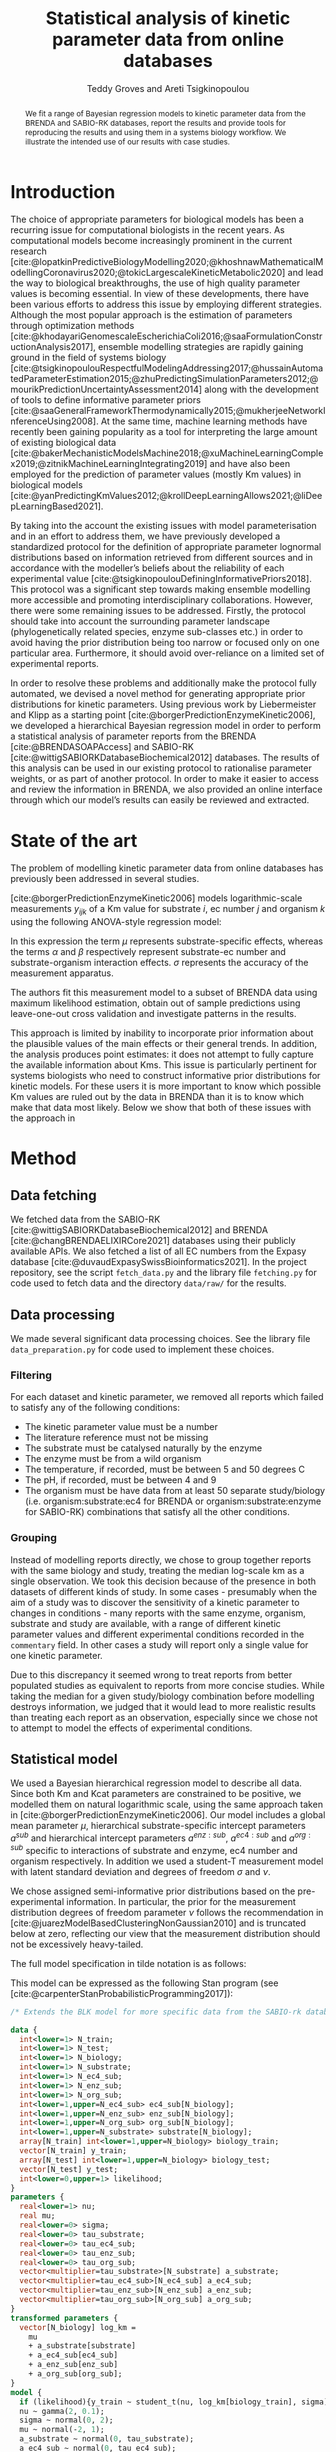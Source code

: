 #+title: Statistical analysis of kinetic parameter data from online databases
#+author: Teddy Groves and Areti Tsigkinopoulou
#+filetags: :work:
#+startup: overview
#+cite_export: csl ~/Zotero/styles/ieee.csl
#+LATEX_HEADER: \usepackage{indentfirst}

#+begin_abstract
We fit a range of Bayesian regression models to kinetic parameter data from the
BRENDA and SABIO-RK databases, report the results and provide tools for
reproducing the results and using them in a systems biology workflow. We
illustrate the intended use of our results with case studies.
#+end_abstract

* Notes                                                            :noexport:
This is a draft of the paper for the [[id:0329A0AE-E75A-4BF5-A8C0-F9669E9EC68F][BRENDA project]] that I am working on with
Areti.

* Introduction
The choice of appropriate parameters for biological models has been a recurring
issue for computational biologists in the recent years. As computational models
become increasingly prominent in the current research
[cite:@lopatkinPredictiveBiologyModelling2020;@khoshnawMathematicalModellingCoronavirus2020;@tokicLargescaleKineticMetabolic2020]
and lead the way to biological breakthroughs, the use of high quality parameter
values is becoming essential. In view of these developments, there have been
various efforts to address this issue by employing different
strategies. Although the most popular approach is the estimation of parameters
through optimization methods
[cite:@khodayariGenomescaleEscherichiaColi2016;@saaFormulationConstructionAnalysis2017],
ensemble modelling strategies are rapidly gaining ground in the field of systems
biology
[cite:@tsigkinopoulouRespectfulModelingAddressing2017;@hussainAutomatedParameterEstimation2015;@zhuPredictingSimulationParameters2012;@mourikPredictionUncertaintyAssessment2014]
along with the development of tools to define informative parameter priors
[cite:@saaGeneralFrameworkThermodynamically2015;@mukherjeeNetworkInferenceUsing2008]. At
the same time, machine learning methods have recently been gaining popularity as
a tool for interpreting the large amount of existing biological data
[cite:@bakerMechanisticModelsMachine2018;@xuMachineLearningComplex2019;@zitnikMachineLearningIntegrating2019]
and have also been employed for the prediction of parameter values (mostly Km
values) in biological models
[cite:@yanPredictingKmValues2012;@krollDeepLearningAllows2021;@liDeepLearningBased2021].

By taking into the account the existing issues with model parameterisation and
in an effort to address them, we have previously developed a standardized
protocol for the definition of appropriate parameter lognormal distributions
based on information retrieved from different sources and in accordance with the
modeller’s beliefs about the reliability of each experimental value
[cite:@tsigkinopoulouDefiningInformativePriors2018]. This protocol was a
significant step towards making ensemble modelling more accessible and promoting
interdisciplinary collaborations. However, there were some remaining issues to
be addressed. Firstly, the protocol should take into account the surrounding
parameter landscape (phylogenetically related species, enzyme sub-classes etc.)
in order to avoid having the prior distribution being too narrow or focused only
on one particular area. Furthermore, it should avoid over-reliance on a limited
set of experimental reports.

In order to resolve these problems and additionally make the protocol fully
automated, we devised a novel method for generating appropriate prior
distributions for kinetic parameters. Using previous work by Liebermeister and
Klipp as a starting point [cite:@borgerPredictionEnzymeKinetic2006], we
developed a hierarchical Bayesian regression model in order to perform a
statistical analysis of parameter reports from the BRENDA
[cite:@BRENDASOAPAccess] and SABIO-RK
[cite:@wittigSABIORKDatabaseBiochemical2012] databases. The results of this
analysis can be used in our existing protocol to rationalise parameter weights,
or as part of another protocol.  In order to make it easier to access and review
the information in BRENDA, we also provided an online interface through which
our model’s results can easily be reviewed and extracted.

* State of the art
The problem of modelling kinetic parameter data from online databases has
previously been addressed in several studies.

[cite:@borgerPredictionEnzymeKinetic2006] models logarithmic-scale measurements
$y_{ijk}$ of a Km value for substrate $i$, ec number $j$ and organism $k$ using
the following ANOVA-style regression model:

\begin{equation}
y_ijk \sim N(\mu_i + \alpha_ij + \beta_ik, \sigma)
\end{equation}

In this expression the term $\mu$ represents substrate-specific effects, whereas
the terms $\alpha$ and $\beta$ respectively represent substrate-ec number and
substrate-organism interaction effects. $\sigma$ represents the accuracy of the
measurement apparatus.

The authors fit this measurement model to a subset of BRENDA data using maximum
likelihood estimation, obtain out of sample predictions using leave-one-out
cross validation and investigate patterns in the results.

This approach is limited by inability to incorporate prior information about the
plausible values of the main effects or their general trends. In addition, the
analysis produces point estimates: it does not attempt to fully capture the
available information about Kms. This issue is particularly pertinent for
systems biologists who need to construct informative prior distributions for
kinetic models. For these users it is more important to know which possible Km
values are ruled out by the data in BRENDA than it is to know which make that
data most likely. Below we show that both of these issues with the approach in
[19] can be addressed by incorporating a hierarchical Bayesian component.

[cite:@krollDeepLearningAllows2021] and [cite:@liDeepLearningBased2021] predict
kinetic parameters from BRENDA and other sources by taking into account protein
and substrate structure information using neural networks. Exploiting this
information allows for improved out of sample predictive performance compared to
models that do not use it.

However, this approach does not avoid the issues with lack of prior information
and inaptness for downstream prior modelling that we highlight above. In
addition, the need for information about protein structure limits the amount of
kinetic parameters for which predictions can be obtained. Again taking the point
of view of a systems biologist attempting to construct informative prior
distributions, this is a severe problem as coverage is at least as important a
consideration for this application as precision.

* Method
** Data fetching
We fetched data from the SABIO-RK [cite:@wittigSABIORKDatabaseBiochemical2012]
and BRENDA [cite:@changBRENDAELIXIRCore2021] databases using their publicly
available APIs. We also fetched a list of all EC numbers from the Expasy
database [cite:@duvaudExpasySwissBioinformatics2021]. In the project repository,
see the script ~fetch_data.py~ and the library file ~fetching.py~ for code used
to fetch data and the directory ~data/raw/~ for the results.

** Data processing
We made several significant data processing choices. See the library file
~data_preparation.py~ for code used to implement these choices.

*** Filtering
For each dataset and kinetic parameter, we removed all reports which failed to
satisfy any of the following conditions:

- The kinetic parameter value must be a number
- The literature reference must not be missing
- The substrate must be catalysed naturally by the enzyme
- The enzyme must be from a wild organism
- The temperature, if recorded, must be between 5 and 50 degrees C 
- The pH, if recorded, must be between 4 and 9
- The organism must be have data from at least 50 separate study/biology
  (i.e. organism:substrate:ec4 for BRENDA or organism:substrate:enzyme for
  SABIO-RK) combinations that satisfy all the other conditions.

*** Grouping
Instead of modelling reports directly, we chose to group together reports with
the same biology and study, treating the median log-scale km as a single
observation. We took this decision because of the presence in both datasets of
different kinds of study. In some cases - presumably when the aim of a study was
to discover the sensitivity of a kinetic parameter to changes in conditions -
many reports with the same enzyme, organism, substrate and study are available,
with a range of different kinetic parameter values and different experimental
conditions recorded in the ~commentary~ field. In other cases a study will
report only a single value for one kinetic parameter.

Due to this discrepancy it seemed wrong to treat reports from better populated
studies as equivalent to reports from more concise studies. While taking the
median for a given study/biology combination before modelling destroys
information, we judged that it would lead to more realistic results than
treating each report as an observation, especially since we chose not to
attempt to model the effects of experimental conditions.

** Statistical model
We used a Bayesian hierarchical regression model to describe all data. Since
both Km and Kcat parameters are constrained to be positive, we modelled them on
natural logarithmic scale, using the same approach taken in
[cite:@borgerPredictionEnzymeKinetic2006]. Our model includes a global mean
parameter $\mu$, hierarchical substrate-specific intercept parameters $a^{sub}$
and hierarchical intercept parameters $a^{enz:sub}$, $a^{ec4:sub}$ and
$a^{org:sub}$ specific to interactions of substrate and enzyme, ec4 number and
organism respectively. In addition we used a student-T measurement model with
latent standard deviation and degrees of freedom $\sigma$ and $\nu$.

We chose assigned semi-informative prior distributions based on the
pre-experimental information. In particular, the prior for the measurement
distribution degrees of freedom parameter $\nu$ follows the recommendation in
[cite:@juarezModelBasedClusteringNonGaussian2010] and is truncated below at
zero, reflecting our view that the measurement distribution should not be
excessively heavy-tailed.

The full model specification in tilde notation is as follows:

\begin{align*}
\ln y &\sim ST(\nu,
               \mu + a^{sub} + a^{enz:sub} + a^{ec4:sub} + a^{org:sub},
               \sigma) \\
\nu &\sim \Gamma(2, 0.1)[1, \infty] \\
\sigma &\sim N(0, 2)[0, \infty] \\
\mu &\sim N(-2, 1) \\
a^{sub} &\sim N(0, \tau^{sub}) \\
a^{enz:sub} &\sim N(0, \tau^{enz:sub}) \\
a^{ec4:sub} &\sim N(0, \tau^{ec4:sub}) \\
a^{org:sub} &\sim N(0, \tau^{org:sub}) \\
\tau^{sub} &\sim N(0, 1) \\
\tau^{enz:sub} &\sim N(0, 1) \\
\tau^{ec4:sub} &\sim N(0, 1) \\
\tau^{org:sub} &\sim N(0, 1) \\
\end{align*}

This model can be expressed as the following Stan program (see
[cite:@carpenterStanProbabilisticProgramming2017]):

#+begin_src stan :eval no
/* Extends the BLK model for more specific data from the SABIO-rk database */

data {
  int<lower=1> N_train;
  int<lower=1> N_test;
  int<lower=1> N_biology;
  int<lower=1> N_substrate;
  int<lower=1> N_ec4_sub;
  int<lower=1> N_enz_sub;
  int<lower=1> N_org_sub;
  int<lower=1,upper=N_ec4_sub> ec4_sub[N_biology];
  int<lower=1,upper=N_enz_sub> enz_sub[N_biology];
  int<lower=1,upper=N_org_sub> org_sub[N_biology];
  int<lower=1,upper=N_substrate> substrate[N_biology];
  array[N_train] int<lower=1,upper=N_biology> biology_train;
  vector[N_train] y_train;
  array[N_test] int<lower=1,upper=N_biology> biology_test;
  vector[N_test] y_test;
  int<lower=0,upper=1> likelihood;
}
parameters {
  real<lower=1> nu;
  real mu;
  real<lower=0> sigma;
  real<lower=0> tau_substrate;
  real<lower=0> tau_ec4_sub;
  real<lower=0> tau_enz_sub;
  real<lower=0> tau_org_sub;
  vector<multiplier=tau_substrate>[N_substrate] a_substrate;
  vector<multiplier=tau_ec4_sub>[N_ec4_sub] a_ec4_sub;
  vector<multiplier=tau_enz_sub>[N_enz_sub] a_enz_sub;
  vector<multiplier=tau_org_sub>[N_org_sub] a_org_sub;
}
transformed parameters {
  vector[N_biology] log_km =
    mu
    + a_substrate[substrate]
    + a_ec4_sub[ec4_sub]
    + a_enz_sub[enz_sub]
    + a_org_sub[org_sub];
}
model {
  if (likelihood){y_train ~ student_t(nu, log_km[biology_train], sigma);}
  nu ~ gamma(2, 0.1);
  sigma ~ normal(0, 2);
  mu ~ normal(-2, 1);
  a_substrate ~ normal(0, tau_substrate);
  a_ec4_sub ~ normal(0, tau_ec4_sub);
  a_enz_sub ~ normal(0, tau_enz_sub);
  a_org_sub ~ normal(0, tau_org_sub);
  tau_org_sub ~ normal(0, 1);
  tau_ec4_sub ~ normal(0, 1);
  tau_enz_sub ~ normal(0, 1);
  tau_substrate ~ normal(0, 1);
}
generated quantities {
  vector[N_test] llik;
  vector[N_test] yrep;
  for (n in 1:N_test){
    llik[n] = student_t_lpdf(y_test[n] | nu, log_km[biology_test[n]], sigma);
    yrep[n] = student_t_rng(nu, log_km[biology_test[n]], sigma);
  }
}
#+end_src

For the BRENDA data, we used the same model but removed the enzyme-substrate
interaction parameters as BRENDA does not provide enzyme-specific information.

** Model validation
We used a number of standard methods to test our models' validity, aiming to
follow the method described in [cite:@gelmanBayesianWorkflow2020]. To verify the
computation we used standard MCMC convergence metrics and fit our model to fake
data. To assess model specification we performed graphical prior and posterior
predictive checks and both approximate and exact cross validation, using some
simple test models for comparison.

*** Computation
For each MCMC run we used arviz [cite:@kumarArviZUnifiedLibrary2019] to
calculate the improved \hat{R} statistic following the method in
[cite:@vehtariRankNormalizationFoldingLocalization2021] and to check for
divergent transitions. If the \hat{R} statistic was sufficiently close to 1
(i.e. +/- 0.03) and there were no post-warmup divergent transitions we judged
that the computation was likely to have been successful in the sense that the
draws can be treated as samples from the target distribution.

To further validate the computation we also fit the model to fake data generated
using the model assumptions and a plausible configuration of parameters. We used
graphical posterior predictive checks to assess whether the true parameters were
approximately recovered in the posterior distribution. See supplementary
material for graphical posterior predictive checks with fake data.

*** Comparison models
Ideally we would compare the results of our models with previously published
attempts to model the same data. However this was not practical in our case for
two reasons. First, other results are typically derived from different raw
datasets, and rely on different data filtering and summarising decisions. In
particular, we have not previously seen the problem of whether and how to
aggregate results from the same study addressed in detail. Second, the other
results typically assessed model specification by comparing observed data to
point predictions generated by their models. Applying this procedure to our
models would give an incomplete picture, since a single point cannot adequately
summarise the full posterior predictive distribution. In addition, it would not
align with the priorities of our intended users, namely systems biologists
constructing prior distributions for the purpose of ensemble modelling, who we
imagine care more about the extremes of the distributions than central
estimates.

Due to this lack, we constructed two simple models purely for comparison with
our main model. The first model, which we called the "really simple" model,
removes all latent random variables from the main model's predictor, except for
the global mean parameter \mu. The second model, which we called the "simple"
model, includes a single vector of hierarchical parameters at the finest
available granularity, i.e. organism:substrate:ec4 for BRENDA data and
organism:substrate:enzyme for SABIO-RK data. See supplemental information for
full model specifications in the form of tilde notation and Stan programs.

Our thinking was that the really simple model and simple models represent
relative extremes of underfitting and overfitting. A well-specified model should
be able to make better predictions than both, unless the data are very
surprisingly uninformative.

In addition to these comparison models, we also compared our final model with a
Bayesian version of the model in [cite:@borgerPredictionEnzymeKinetic2006],
which we obtained simply by removing the parameters $a^{enz:sub}$ and
$\tau^{enz:sub}$ from our final model. We included this extra test in order to
verify whether including enzyme-specific parameters was worthwhile.

*** Graphical posterior predictive checks
Figure [[fig:ppckmsabio]] below shows our main model's marginal posterior
predictive 1%-99% interval for each observation, alongside the observed
value. Ideally exactly 98% of observations should be covered, and whether or not
an observation is covered should not be systematically predictable.

#+CAPTION: Marginal posterior predictive distributions for main model fit to SABIO Km data
#+NAME: fig:ppckmsabio
[[./results/plots/ppc_km_sabio_enz.png]]

In contrast figure [[fig:ppc_km_sabio_comp]] are graphical posterior predictive checks for the really simple
and simple models.

#+CAPTION: Marginal posterior predictive distributions for simple and really simple models fit to SABIO Km data
#+NAME: fig:ppc_km_sabio_comp
[[./results/plots/ppc_km_sabio_enz_simple.png]]

*** Cross validation
For a quantitative compliment to the graphical posterior predictive checks, we
used cross-validation to assess our models' out-of-sample predictive
performance. For exploratory comparison we calculated each model's approximate
leave-one-out expected log predictive density using the method set out in
[cite:@vehtariPracticalBayesianModel2017] and implemented in
[cite:@kumarArviZUnifiedLibrary2019]. To address cases where diagnostics
suggested that the approximate leave-one-out algorithm was likely to be
unreliable we also carried out exact tenfold cross-validation.

The results were as follows:

** Web app
* Results
** Marginal distributions of interesting parameters
We begin by looking at the marginal distributions of the model's standard
deviation parameters. Comparing these indicates which effects varied the
most. The comparison in figure [[fig:taus]] shows that the most important
hierarchical parameter is the substrate effect, followed by the ec4/substrate
interaction, the enzyme/substrate interaction and finally the organism/substrate
interaction. The three larger taus are all clearly greater than the estimated
measurement error ~sigma~, whereas there is overlap between the marginal
distributions for ~sigma~ and ~tau_org_sub~.

#+CAPTION: Comparison of hierarchical standard deviation parameters
#+LABEL: fig:taus
[[./results/plots/sd_posteriors.png]]

** Comparison of estimated Kms with physiological metabolite concentrations
Several sources suggest that the Km parameter for a particular organism,
substrate and enzyme should have the same order of magnitude as the typical
physiological concentration of that substrate. [ANOTHER REFERENCE HERE?] For example
[cite:@borgerPredictionEnzymeKinetic2006] write

#+begin_quote
...we may hypothesize that KM values are adjusted to the order of magnitude of
the substrate concentration. If this is the case and if a metabolite exhibits a
particularly high concentration in a certain organism, then all corresponding KM
values should also tend to be increased.
#+end_quote

In order to test whether this is the case, we obtained data about some
physiological metabolite concentrations and compared these with the
corresponding Km measurements and marginal posterior distributions from our
model. Figure [[fig:hmdb]] shows the results.

#+CAPTION: Comparison of model predictions with physiological metabolite concentrations from HMDB
#+LABEL: fig:hmdb
[[./results/plots/hmdb_comparison.png]]

From the graph it is clear that the first part of the hypothesis is correct, at
least for the metabolites for which we were able to obtain both physiological
concentrations and Km measurements: both are generally in the same order of
magnitude. However, while enzymes with higher physiological concentrations tend
to have higher Km values, this relationship is fairly weak.

This is reflected in our model's marginal posterior distribution for the
parameter $\tau^{org:sub}$, which concentrates closer to zero than any of the
other hierarchical standard deviation parameters [CHECK THIS IS TRUE], as can be
seen in figure [[fig:taus]]

** NADH vs NADPH

[What is the expected result??]

Figure [[fig:nadh]] shows histograms of measured Km parameters from the SABIO-RK
dataset for NADH and NADPH binding enzymes alongside histograms of our final
model's posterior samples for these parameters. We can see that the measurements
for NADPH tended to be higher, and this difference is also present in the posterior
distributions.

#+CAPTION: Comparison of modelled and measured Km parameters for NADH and NADPH
#+LABEL: fig:nadh
[[./results/plots/nadh.png]]

** BRENDA vs SABIO-RK

Another use for our analysis is to compare the information in the two databases.

It was not clear in advance which would be more useful. On the one hand, the
SABIO-RK data provides more specific information about the measured enzyme -
UNIPROT ids are available for most Km measurements. BRENDA provides only the EC4
number, which is much less specific. On the other hand, experimental conditions
like temperature and pH are available for BRENDA measurements but not, to our
knowledge, from the SABIO-RK database. Both of these factors could affect the
model performance - more specific information could lead to better predictions,
whereas missing temperature and pH information could lead to bias due to
anomalous data not being excluded.

Dirctly comparing the results for BRENDA and SABIO-RK is tricky, however,
because the two databases use different, not necessarily compatible labelling
strategies.

Figure [[fig:brenda_sabio_comparison]] compares the marginal distributions of km
parameters from our best SABIO-RK and BRENDA models, in order to try and
determine which provides more information.

#+CAPTION: Comparison of measured and modelled Km parameter distributions in BRENDA and SABIO-RK
#+LABEL: fig:brenda_sabio_comparison
[[./results/plots/log_km_comparison.png]]

* Case studies
* Discussion
* References

#+PRINT_BIBLIOGRAPHY:
